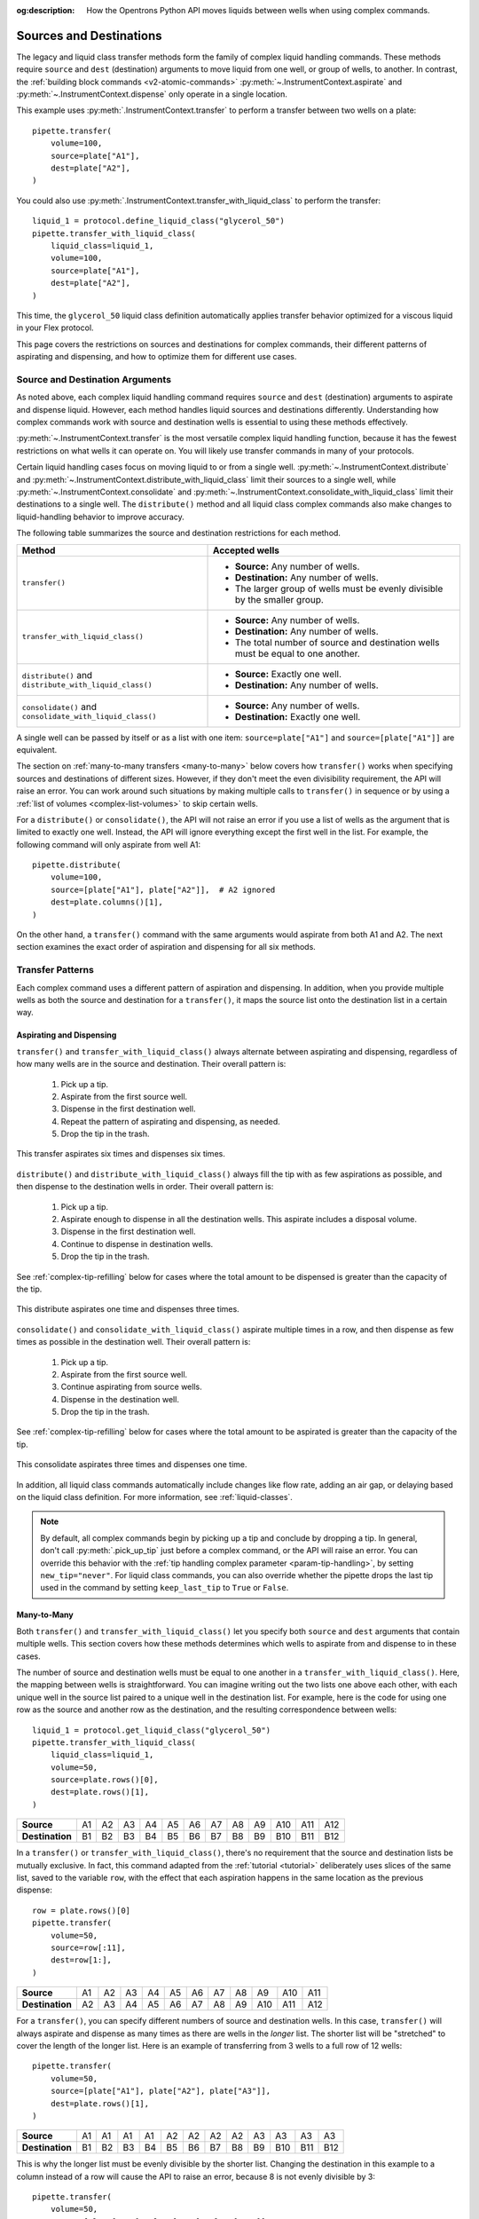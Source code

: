 :og:description: How the Opentrons Python API moves liquids between wells when using complex commands.

.. _complex-source-dest:

************************
Sources and Destinations
************************

The legacy and liquid class transfer methods form the family of complex liquid handling commands. These methods require ``source`` and ``dest`` (destination) arguments to move liquid from one well, or group of wells, to another. In contrast, the :ref:`building block commands <v2-atomic-commands>` :py:meth:`~.InstrumentContext.aspirate` and :py:meth:`~.InstrumentContext.dispense` only operate in a single location.

This example uses :py:meth:`.InstrumentContext.transfer` to perform a transfer between two wells on a plate::

    pipette.transfer(
        volume=100,
        source=plate["A1"],
        dest=plate["A2"],
    )

.. versionadded:: 2.0

You could also use :py:meth:`.InstrumentContext.transfer_with_liquid_class` to perform the transfer::

    liquid_1 = protocol.define_liquid_class("glycerol_50")
    pipette.transfer_with_liquid_class(
        liquid_class=liquid_1,
        volume=100,
        source=plate["A1"],
        dest=plate["A2"],
    )

This time, the ``glycerol_50`` liquid class definition automatically applies transfer behavior optimized for a viscous liquid in your Flex protocol. 

.. versionadded:: 2.24

This page covers the restrictions on sources and destinations for complex commands, their different patterns of aspirating and dispensing, and how to optimize them for different use cases.


.. _source-dest-args:

Source and Destination Arguments
================================

As noted above, each complex liquid handling command requires ``source`` and ``dest`` (destination) arguments to aspirate and dispense liquid. However, each method handles liquid sources and destinations differently. Understanding how complex commands work with source and destination wells is essential to using these methods effectively.

:py:meth:`~.InstrumentContext.transfer` is the most versatile complex liquid handling function, because it has the fewest restrictions on what wells it can operate on. You will likely use transfer commands in many of your protocols.

Certain liquid handling cases focus on moving liquid to or from a single well. :py:meth:`~.InstrumentContext.distribute` and :py:meth:`~.InstrumentContext.distribute_with_liquid_class` limit their sources to a single well, while :py:meth:`~.InstrumentContext.consolidate` and :py:meth:`~.InstrumentContext.consolidate_with_liquid_class` limit their destinations to a single well. The ``distribute()`` method and all liquid class complex commands also make  changes to liquid-handling behavior to improve accuracy.

The following table summarizes the source and destination restrictions for each method.

.. list-table::
   :header-rows: 1

   * - Method
     - Accepted wells
   * - ``transfer()``
     - 
       - **Source:** Any number of wells.
       - **Destination:** Any number of wells.
       - The larger group of wells must be evenly divisible by the smaller group.
   * - ``transfer_with_liquid_class()``
     - 
       - **Source:** Any number of wells.
       - **Destination:** Any number of wells.
       - The total number of source and destination wells must be equal to one another.
   * - ``distribute()`` and ``distribute_with_liquid_class()``
     - 
       - **Source:** Exactly one well.
       - **Destination:** Any number of wells.
   * - ``consolidate()`` and ``consolidate_with_liquid_class()``
     - 
       - **Source:** Any number of wells.
       - **Destination:** Exactly one well.

A single well can be passed by itself or as a list with one item: ``source=plate["A1"]`` and ``source=[plate["A1"]]`` are equivalent.
    
The section on :ref:`many-to-many transfers <many-to-many>` below covers how ``transfer()`` works when specifying sources and destinations of different sizes. However, if they don't meet the even divisibility requirement, the API will raise an error. You can work around such situations by making multiple calls to ``transfer()`` in sequence or by using a :ref:`list of volumes <complex-list-volumes>` to skip certain wells.

For a ``distribute()`` or ``consolidate()``, the API will not raise an error if you use a list of wells as the argument that is limited to exactly one well. Instead, the API will ignore everything except the first well in the list. For example, the following command will only aspirate from well A1::

    pipette.distribute(
        volume=100,
        source=[plate["A1"], plate["A2"]],  # A2 ignored
        dest=plate.columns()[1],
    )

On the other hand, a ``transfer()`` command with the same arguments would aspirate from both A1 and A2. The next section examines the exact order of aspiration and dispensing for all six methods.

.. _complex-transfer-patterns:

Transfer Patterns
=================

Each complex command uses a different pattern of aspiration and dispensing. In addition, when you provide multiple wells as both the source and destination for a ``transfer()``, it maps the source list onto the destination list in a certain way.

Aspirating and Dispensing
-------------------------

``transfer()`` and ``transfer_with_liquid_class()`` always alternate between aspirating and dispensing, regardless of how many wells are in the source and destination. Their overall pattern is:

    1. Pick up a tip.
    2. Aspirate from the first source well.
    3. Dispense in the first destination well.
    4. Repeat the pattern of aspirating and dispensing, as needed.
    5. Drop the tip in the trash.
    
.. figure:: ../../img/complex_commands/transfer.png
    :name: Transfer
    :scale: 35%
    :align: center
    
    This transfer aspirates six times and dispenses six times.
    
``distribute()`` and ``distribute_with_liquid_class()`` always fill the tip with as few aspirations as possible, and then dispense to the destination wells in order. Their overall pattern is:

    1. Pick up a tip.
    2. Aspirate enough to dispense in all the destination wells. This aspirate includes a disposal volume.
    3. Dispense in the first destination well.
    4. Continue to dispense in destination wells.
    5. Drop the tip in the trash.
    
See :ref:`complex-tip-refilling` below for cases where the total amount to be dispensed is greater than the capacity of the tip.
    
.. figure:: ../../img/complex_commands/robot_distribute.png
    :name: Distribute
    :scale: 35%
    :align: center
    
    This distribute aspirates one time and dispenses three times.
    
``consolidate()`` and ``consolidate_with_liquid_class()`` aspirate multiple times in a row, and then dispense as few times as possible in the destination well. Their overall pattern is:

    1. Pick up a tip.
    2. Aspirate from the first source well.
    3. Continue aspirating from source wells.
    4. Dispense in the destination well.
    5. Drop the tip in the trash.
    
See :ref:`complex-tip-refilling` below for cases where the total amount to be aspirated is greater than the capacity of the tip.

.. figure:: ../../img/complex_commands/robot_consolidate.png
    :name: Consolidate
    :scale: 35%
    :align: center
    
    This consolidate aspirates three times and dispenses one time.

In addition, all liquid class commands automatically include changes like flow rate, adding an air gap, or delaying based on the liquid class definition. For more information, see :ref:`liquid-classes`. 
    
.. note::
    By default, all complex commands begin by picking up a tip and conclude by dropping a tip. In general, don't call :py:meth:`.pick_up_tip` just before a complex command, or the API will raise an error. You can override this behavior with the :ref:`tip handling complex parameter <param-tip-handling>`, by setting ``new_tip="never"``. For liquid class commands, you can also override whether the pipette drops the last tip used in the command by setting ``keep_last_tip`` to ``True`` or ``False``. 


.. _many-to-many:

Many-to-Many
------------

Both ``transfer()``  and ``transfer_with_liquid_class()`` let you specify both ``source`` and ``dest`` arguments that contain multiple wells. This section covers how these methods determines which wells to aspirate from and dispense to in these cases.

The number of source and destination wells must be equal to one another in a ``transfer_with_liquid_class()``. Here, the mapping between wells is straightforward. You can imagine writing out the two lists one above each other, with each unique well in the source list paired to a unique well in the destination list. For example, here is the code for using one row as the source and another row as the destination, and the resulting correspondence between wells::

    liquid_1 = protocol.get_liquid_class("glycerol_50")
    pipette.transfer_with_liquid_class(
        liquid_class=liquid_1,
        volume=50,
        source=plate.rows()[0],
        dest=plate.rows()[1],
    )

.. list-table::
    :stub-columns: 1

    * - Source
      - A1
      - A2
      - A3
      - A4
      - A5
      - A6
      - A7
      - A8
      - A9
      - A10
      - A11
      - A12
    * - Destination
      - B1
      - B2
      - B3
      - B4
      - B5
      - B6
      - B7
      - B8
      - B9
      - B10
      - B11
      - B12

In a ``transfer()`` or ``transfer_with_liquid_class()``, there's no requirement that the source and destination lists be mutually exclusive. In fact, this command adapted from the :ref:`tutorial <tutorial>` deliberately uses slices of the same list, saved to the variable ``row``, with the effect that each aspiration happens in the same location as the previous dispense::

    row = plate.rows()[0]
    pipette.transfer(
        volume=50, 
        source=row[:11], 
        dest=row[1:],
    )

.. list-table::
    :stub-columns: 1

    * - Source
      - A1
      - A2
      - A3
      - A4
      - A5
      - A6
      - A7
      - A8
      - A9
      - A10
      - A11
    * - Destination
      - A2
      - A3
      - A4
      - A5
      - A6
      - A7
      - A8
      - A9
      - A10
      - A11
      - A12
      
For a ``transfer()``, you can specify different numbers of source and destination wells. In this case, ``transfer()`` will always aspirate and dispense as many times as there are wells in the *longer* list. The shorter list will be "stretched" to cover the length of the longer list. Here is an example of transferring from 3 wells to a full row of 12 wells:: 

    pipette.transfer(
        volume=50,
        source=[plate["A1"], plate["A2"], plate["A3"]],
        dest=plate.rows()[1],
    )

.. list-table::
    :stub-columns: 1

    * - Source
      - A1
      - A1
      - A1
      - A1
      - A2
      - A2
      - A2
      - A2
      - A3
      - A3
      - A3
      - A3
    * - Destination
      - B1
      - B2
      - B3
      - B4
      - B5
      - B6
      - B7
      - B8
      - B9
      - B10
      - B11
      - B12
 
This is why the longer list must be evenly divisible by the shorter list. Changing the destination in this example to a column instead of a row will cause the API to raise an error, because 8 is not evenly divisible by 3::

    pipette.transfer(
        volume=50,
        source=[plate["A1"], plate["A2"], plate["A3"]],
        dest=plate.columns()[3],  # labware column 4
    )
    # error: source and destination lists must be divisible
    
The API raises this error rather than presuming which wells to aspirate from three times and which only two times. If you want to aspirate three times from A1, three times from A2, and two times from A3, use multiple ``transfer()`` commands in sequence::

    pipette.transfer(50, plate["A1"], plate.columns()[3][:3])
    pipette.transfer(50, plate["A2"], plate.columns()[3][3:6])
    pipette.transfer(50, plate["A3"], plate.columns()[3][6:])
    
Finally, be aware of the ordering of source and destination lists when constructing them with :ref:`well accessor methods <well-accessor-methods>`. For example, at first glance this code may appear to take liquid from each well in the first row of a plate and move it to each of the other wells in the same column::

    pipette.transfer(
        volume=20,
        source=plate.rows()[0],
        dest=plate.rows()[1:],
    )
    
However, because the well ordering of :py:meth:`.Labware.rows` goes *across* the plate instead of *down* the plate, liquid from A1 will be dispensed in B1–B7, liquid from A2 will be dispensed in B8–C2, etc. The intended task is probably better accomplished by repeating transfers in a ``for`` loop::

    for i in range(12):        
        pipette.transfer(
            volume=20,
            source=plate.rows()[0][i],
            dest=plate.columns()[i][1:],
        )

Here the repeat index ``i`` picks out:

    - The individual well in the first row, for the source.
    - The corresponding column, which is sliced to form the destination.

.. _complex-optimizing-patterns:

Optimizing Patterns
-------------------

Choosing the right complex command optimizes gantry movement and helps save time in your protocol. For example, say you want to take liquid from a reservoir and put 50 µL in each well of the first row of a plate. You could use ``transfer_with_liquid_class()``, like this::

    liquid_1 = protocol.get_liquid_class("glycerol_50")
    pipette.transfer_with_liquid_class(
        liquid_class=liquid_1,
        volume=50,
        source=reservoir["A1"],
        dest=plate.rows()[0],
    )
    
This will produce 12 aspirate steps and 12 dispense steps. The steps alternate, with the pipette moving back and forth between the reservoir and plate each time. Using ``distribute_with_liquid_class()`` with the same arguments is more optimal in this scenario::

    liquid_1 = protocol.get_liquid_class("glycerol_50")
    pipette.distribute_with_liquid_class(
        liquid_class=liquid_1,
        volume=50,
        source=reservoir["A1"],
        dest=plate.rows()[0],
    )
    
This will produce *just 1* aspirate step and 12 dispense steps (when using a 1000 µL pipette). The pipette will aspirate enough liquid to fill all the wells, plus a disposal volume. Then it will move to A1 of the plate, dispense, move the short distance to A2, dispense, and so on. This greatly reduces gantry movement and the time to perform this action. And even if you're using a smaller pipette, ``distribute()`` or ``distribute_with_liquid_class()`` will fill the pipette, dispense as many times as possible, and only then return to the reservoir to refill (see :ref:`complex-tip-refilling` for more information).
